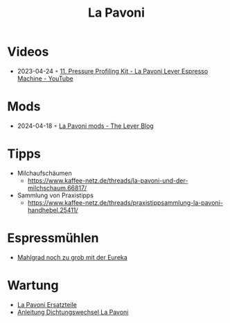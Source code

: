 :PROPERTIES:
:ID:       eaddc422-30a4-4da5-a91b-4a667b934cdd
:END:
#+title: La Pavoni
#+created: 20210130120131472
#+modified: 20220326133914948
#+revision: 0
#+type: text/vnd.tiddlywiki

* Videos
- 2023-04-24 ◦ [[https://www.youtube.com/watch?v=Yfyk_JAhpZE&ab_channel=JohnMichaelHauck][11. Pressure Profiling Kit - La Pavoni Lever Espresso Machine - YouTube]]
* Mods
- 2024-04-18 ◦ [[https://thelevermag.com/blogs/articles/la-pavoni-mods][La Pavoni mods - The Lever Blog]]  
* Tipps
- Milchaufschäumen
  - [[https://www.kaffee-netz.de/threads/la-pavoni-und-der-milchschaum.66817/]]
- Sammlung von Praxistipps
  - [[https://www.kaffee-netz.de/threads/praxistippsammlung-la-pavoni-handhebel.25411/]]
* Espressmühlen
- [[https://www.kaffee-netz.de/threads/la-pavoni-europiccola-mahlgrad-immer-zu-grob-eureka.130364/][Mahlgrad noch zu grob mit der Eureka]]
* Wartung
- [[https://www.kaffeemaschinendoctor.de/La-Pavoni-Ersatzteile:::134.html][La Pavoni Ersatzteile]]
- [[https://www.kaffeemaschinendoctor.de/download/dichtungswechsel_lapavoni.pdf][Anleitung Dichtungswechsel La Pavoni]]
